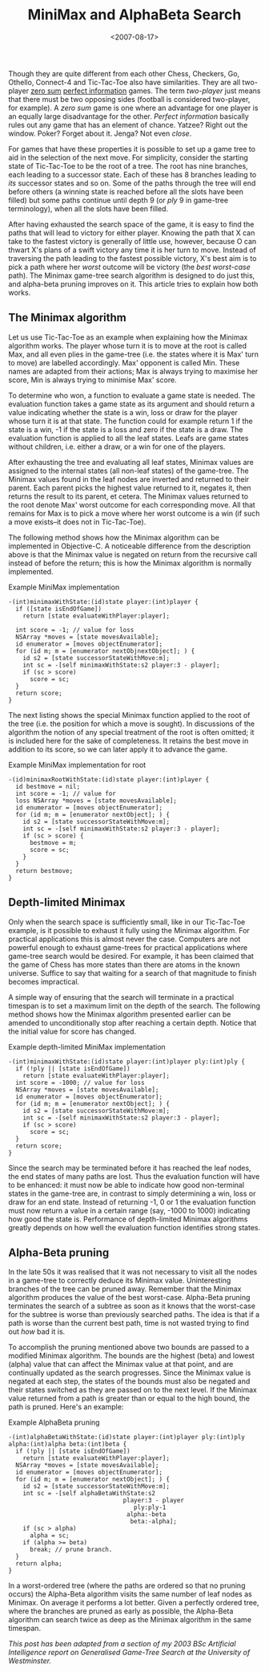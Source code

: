 #+title: MiniMax and AlphaBeta Search
#+date: <2007-08-17>
#+category: Tutorial

#+TOC: headlines
#+TOC: listings

Though they are quite different from each other Chess, Checkers, Go,
Othello, Connect-4 and Tic-Tac-Toe also have similarities. They are
all two-player [[http://en.wikipedia.org/wiki/Zero-sum][zero sum]] [[http://en.wikipedia.org/wiki/Perfect_information][perfect information]] games. The term /two-player/
just means that there must be two opposing sides (football is
considered two-player, for example). A /zero sum/ game is one where an
advantage for one player is an equally large disadvantage for the
other. /Perfect information/ basically rules out any game that has an
element of chance. Yatzee? Right out the window. Poker? Forget about
it. Jenga? Not even /close/.

For games that have these properties it is possible to set up a game
tree to aid in the selection of the next move. For simplicity, consider
the starting state of Tic-Tac-Toe to be the root of a tree. The root has
nine branches, each leading to a successor state. Each of these has 8
branches leading to /its/ successor states and so on. Some of the paths
through the tree will end before others (a winning state is reached
before all the slots have been filled) but some paths continue until
depth 9 (or /ply/ 9 in game-tree terminology), when all the slots have
been filled.

After having exhausted the search space of the game, it is easy to find
the paths that will lead to victory for either player. Knowing the path
that X can take to the fastest victory is generally of little use,
however, because O can thwart X's plans of a swift victory any time it
is her turn to move. Instead of traversing the path leading to the
fastest possible victory, X's best aim is to pick a path where her
/worst/ outcome will be victory (the /best worst-case/ path). The
Minimax game-tree search algorithm is designed to do just this, and
alpha-beta pruning improves on it. This article tries to explain how
both works.

** The Minimax algorithm
   :PROPERTIES:
   :CUSTOM_ID: the-minimax-algorithm
   :INDEX:    MiniMax search
   :END:

Let us use Tic-Tac-Toe as an example when explaining how the Minimax
algorithm works. The player whose turn it is to move at the root is
called Max, and all even plies in the game-tree (i.e. the states where
it is Max' turn to move) are labelled accordingly. Max' opponent is
called Min. These names are adapted from their actions; Max is always
trying to maximise her score, Min is always trying to minimise Max'
score.

To determine who won, a function to evaluate a game state is needed. The
evaluation function takes a game state as its argument and should return
a value indicating whether the state is a win, loss or draw for the
player whose turn it is at that state. The function could for example
return 1 if the state is a win, -1 if the state is a loss and zero if
the state is a draw. The evaluation function is applied to all the leaf
states. Leafs are game states without children, i.e. either a draw, or a
win for one of the players.

After exhausting the tree and evaluating all leaf states, Minimax values
are assigned to the internal states (all non-leaf states) of the
game-tree. The Minimax values found in the leaf nodes are inverted and
returned to their parent. Each parent picks the highest value returned
to it, negates it, then returns the result to its parent, et cetera. The
Minimax values returned to the root denote Max' worst outcome for each
corresponding move. All that remains for Max is to pick a move where her
worst outcome is a win (if such a move exists--it does not in
Tic-Tac-Toe).

The following method shows how the Minimax algorithm can be implemented
in Objective-C. A noticeable difference from the description above is
that the Minimax value is negated on return from the recursive call
instead of before the return; this is how the Minimax algorithm is
normally implemented.

#+name: minimax
#+caption: Example MiniMax implementation
#+BEGIN_SRC objc
  -(int)minimaxWithState:(id)state player:(int)player {
    if ([state isEndOfGame])
      return [state evaluateWithPlayer:player];

    int score = -1; // value for loss
    NSArray *moves = [state movesAvailable];
    id enumerator = [moves objectEnumerator];
    for (id m; m = [enumerator nextObjnextObject]; ) {
      id s2 = [state successorStateWithMove:m];
      int sc = -[self minimaxWithState:s2 player:3 - player];
      if (sc > score)
        score = sc;
    }
    return score;
  }
#+END_SRC

The next listing shows the special Minimax function applied to the
root of the tree (i.e. the position for which a move is sought). In
discussions of the algorithm the notion of any special treatment of
the root is often omitted; it is included here for the sake of
completeness. It retains the best move in addition to its score, so we
can later apply it to advance the game.

#+name: minimax_for_root
#+caption: Example MiniMax implementation for root
#+BEGIN_SRC objc
  -(id)minimaxRootWithState:(id)state player:(int)player {
    id bestmove = nil;
    int score = -1; // value for
    loss NSArray *moves = [state movesAvailable];
    id enumerator = [moves objectEnumerator];
    for (id m; m = [enumerator nextObject]; ) {
      id s2 = [state successorStateWithMove:m];
      int sc = -[self minimaxWithState:s2 player:3 - player];
      if (sc > score) {
        bestmove = m;
        score = sc;
      }
    }
    return bestmove;
  }
#+END_SRC

** Depth-limited Minimax
   :PROPERTIES:
   :CUSTOM_ID: depth-limited-minimax
   :END:

Only when the search space is sufficiently small, like in our
Tic-Tac-Toe example, is it possible to exhaust it fully using the
Minimax algorithm. For practical applications this is almost never the
case. Computers are not powerful enough to exhaust game-trees for
practical applications where game-tree search would be desired. For
example, it has been claimed that the game of Chess has more states than
there are atoms in the known universe. Suffice to say that waiting for a
search of that magnitude to finish becomes impractical.

A simple way of ensuring that the search will terminate in a practical
timespan is to set a maximum limit on the depth of the search. The
following method shows how the Minimax algorithm presented earlier can
be amended to unconditionally stop after reaching a certain depth.
Notice that the initial value for score has changed.


#+name: depth_limited_minimax
#+caption: Example depth-limited MiniMax implementation
#+BEGIN_SRC objc
  -(int)minimaxWithState:(id)state player:(int)player ply:(int)ply {
    if (!ply || [state isEndOfGame])
      return [state evaluateWithPlayer:player];
    int score = -1000; // value for loss
    NSArray *moves = [state movesAvailable];
    id enumerator = [moves objectEnumerator];
    for (id m; m = [enumerator nextObject]; ) {
      id s2 = [state successorStateWithMove:m];
      int sc = -[self minimaxWithState:s2 player:3 - player];
      if (sc > score)
        score = sc;
    }
    return score;
  }
#+END_SRC

Since the search may be terminated before it has reached the leaf nodes,
the end states of many paths are lost. Thus the evaluation function will
have to be enhanced: it must now be able to indicate how good
non-terminal states in the game-tree are, in contrast to simply
determining a win, loss or draw for an end state. Instead of returning
-1, 0 or 1 the evaluation function must now return a value in a certain
range (say, -1000 to 1000) indicating how good the state is. Performance
of depth-limited Minimax algorithms greatly depends on how well the
evaluation function identifies strong states.

** Alpha-Beta pruning
   :PROPERTIES:
   :CUSTOM_ID: alpha-beta-pruning
   :INDEX:    AlphaBeta pruning
   :END:

In the late 50s it was realised that it was not necessary to visit all
the nodes in a game-tree to correctly deduce its Minimax value.
Uninteresting branches of the tree can be pruned away. Remember that the
Minimax algorithm produces the value of the best worst-case. Alpha-Beta
pruning terminates the search of a subtree as soon as it knows that the
worst-case for the subtree is worse than previously searched paths. The
idea is that if a path is worse than the current best path, time is not
wasted trying to find out /how/ bad it is.

To accomplish the pruning mentioned above two bounds are passed to a
modified Minimax algorithm. The bounds are the highest (beta) and lowest
(alpha) value that can affect the Minimax value at that point, and are
continually updated as the search progresses. Since the Minimax value is
negated at each step, the states of the bounds must also be negated and
their states switched as they are passed on to the next level. If the
Minimax value returned from a path is greater than or equal to the high
bound, the path is pruned. Here's an example:

#+name: alphabeta
#+caption: Example AlphaBeta pruning
#+BEGIN_SRC objc
  -(int)alphaBetaWithState:(id)state player:(int)player ply:(int)ply alpha:(int)alpha beta:(int)beta {
    if (!ply || [state isEndOfGame])
      return [state evaluateWithPlayer:player];
    NSArray *moves = [state movesAvailable];
    id enumerator = [moves objectEnumerator];
    for (id m; m = [enumerator nextObject]; ) {
      id s2 = [state successorStateWithMove:m];
      int sc = -[self alphaBetaWithState:s2
                                  player:3 - player
                                     ply:ply-1
                                   alpha:-beta
                                    beta:-alpha];
      if (sc > alpha)
        alpha = sc;
      if (alpha >= beta)
        break; // prune branch.
    }
    return alpha;
  }
#+END_SRC

In a worst-ordered tree (where the paths are ordered so that no pruning
occurs) the Alpha-Beta algorithm visits the same number of leaf nodes as
Minimax. On average it performs a lot better. Given a perfectly ordered
tree, where the branches are pruned as early as possible, the Alpha-Beta
algorithm can search twice as deep as the Minimax algorithm in the same
timespan.

/This post has been adapted from a section of my 2003 BSc Artificial Intelligence report on Generalised Game-Tree Search at the University of Westminster./
* Abstract                                                         :noexport:

I try to give an overview of & explain (perhaps mainly to myself) the
MiniMax algorithm and its AlphaBeta pruning optimisation.
